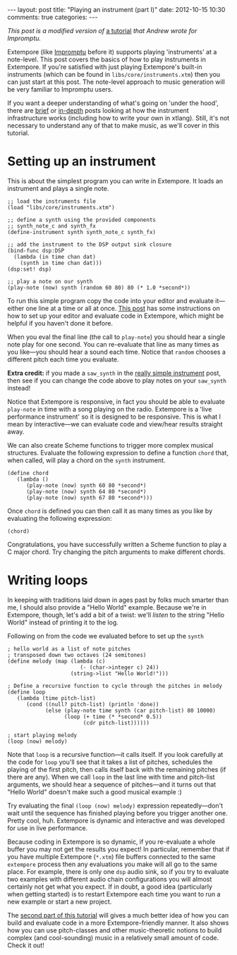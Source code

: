 #+begin_html
---
layout: post
title: "Playing an instrument (part I)"
date: 2012-10-15 10:30
comments: true
categories:
---
#+end_html

/This post is a modified version of/ [[http://impromptu.moso.com.au/tutorials/bing.html][a tutorial]] /that Andrew wrote for
Impromptu./

Extempore (like [[http://impromptu.moso.com.au][Impromptu]] before it) supports playing 'instruments' at
a note-level. This post covers the basics of how to play instruments
in Extempore. If you're satisfied with just playing Extempore's
built-in instruments (which can be found in
=libs/core/instruments.xtm=) then you can just start at this post. The
note-level approach to music generation will be very familiar to
Impromptu users.

If you want a deeper understanding of what's going on 'under the
hood', there are [[file:2012-10-16-a-really-simple-instrument.org][brief]] or [[file:2012-09-28-making-an-instrument.org][in-depth]] posts looking at how the instrument
infrastructure works (including how to write your own in xtlang).
Still, it's not necessary to understand any of that to make music, as
we'll cover in this tutorial.

* Setting up an instrument

This is about the simplest program you can write in Extempore. It
loads an instrument and plays a single note.

#+begin_src extempore
  ;; load the instruments file 
  (load "libs/core/instruments.xtm")
  
  ;; define a synth using the provided components
  ;; synth_note_c and synth_fx
  (define-instrument synth synth_note_c synth_fx)
  
  ;; add the instrument to the DSP output sink closure
  (bind-func dsp:DSP
    (lambda (in time chan dat)
      (synth in time chan dat)))
  (dsp:set! dsp)
  
  ;; play a note on our synth
  (play-note (now) synth (random 60 80) 80 (* 1.0 *second*))
#+end_src

To run this simple program copy the code into your editor and evaluate
it---either one line at a time or all at once. [[file:2012-09-26-interacting-with-the-extempore-compiler.org][This post]] has some
instructions on how to set up your editor and evaluate code in
Extempore, which might be helpful if you haven't done it before.

When you eval the final line (the call to =play-note=) you should hear
a single note play for one second. You can re-evaluate that line as
many times as you like---you should hear a sound each time. Notice
that =random= chooses a different pitch each time you evaluate.

*Extra credit:* if you made a =saw_synth= in the [[file:2012-10-16-a-really-simple-instrument.org][really simple
 instrument]] post, then see if you can change the code above to play
 notes on your =saw_synth= instead!

Notice that Extempore is responsive, in fact you should be able to
evaluate =play-note= in time with a song playing on the radio.
Extempore is a 'live performance instrument' so it is designed to be
responsive. This is what I mean by interactive---we can evaluate code
and view/hear results straight away.

We can also create Scheme functions to trigger more complex musical
structures. Evaluate the following expression to define a function
=chord= that, when called, will play a chord on the =synth=
instrument.

#+begin_src extempore
  (define chord
     (lambda ()
        (play-note (now) synth 60 80 *second*)
        (play-note (now) synth 64 80 *second*)
        (play-note (now) synth 67 80 *second*)))
#+end_src

Once =chord= is defined you can then call it as many times as you like
by evaluating the following expression:

#+begin_src extempore
  (chord)
#+end_src

Congratulations, you have successfully written a Scheme function to
play a C major chord.  Try changing the pitch arguments to make
different chords.

* Writing loops

In keeping with traditions laid down in ages past by folks much
smarter than me, I should also provide a "Hello World" example.
Because we're in Extempore, though, let's add a bit of a twist: we'll
/listen/ to the string "Hello World" instead of printing it to the
log.

Following on from the code we evaluated before to set up the =synth=

#+begin_src extempore
  ; hello world as a list of note pitches
  ; transposed down two octaves (24 semitones)
  (define melody (map (lambda (c)
                         (- (char->integer c) 24))
                      (string->list "Hello World!")))
  
  ; Define a recursive function to cycle through the pitches in melody
  (define loop
     (lambda (time pitch-list)
        (cond ((null? pitch-list) (println 'done))
              (else (play-note time synth (car pitch-list) 80 10000)
                    (loop (+ time (* *second* 0.5))
                          (cdr pitch-list))))))
  
  ; start playing melody
  (loop (now) melody)
#+end_src

Note that =loop= is a recursive function---it calls itself. If you
look carefully at the code for =loop= you'll see that it takes a list
of pitches, schedules the playing of the first pitch, then calls
itself back with the remaining pitches (if there are any). When we
call =loop= in the last line with time and pitch-list arguments, we
should hear a sequence of pitches---and it turns out that "Hello
World" doesn't make such a good musical example :)

Try evaluating the final =(loop (now) melody)= expression
repeatedly---don't wait until the sequence has finished playing before
you trigger another one. Pretty cool, huh. Extempore is dynamic and
interactive and was developed for use in live performance.

Because coding in Extempore is so dynamic, if you re-evaluate a whole
buffer you may not get the results you expect! In particular, remember
that if you have multiple Extempore (=*.xtm=) file buffers connected
to the same =extempore= process then any evaluations you make will all
go to the same place. For example, there is only one =dsp= audio sink,
so if you try to evaluate two examples with different audio chain
configurations you will almost certainly not get what you expect. If
in doubt, a good idea (particularly when getting started) is to
restart Extempore each time you want to run a new example or start a
new project.

The [[file:2012-10-15-playing-an-instrument-part-ii.org][second part of this tutorial]] will gives a much better idea of
how you can build and evaluate code in a more Extempore-friendly
manner.  It also shows how you can use pitch-classes and other
music-theoretic notions to build complex (and cool-sounding) music in
a relatively small amount of code.  Check it out!

# Let's just finish off with a quick graphics example to see if we can
# make hello world perform any better :) Again, copy the code into
# Extempore (deleting the old hello world code in the process) then
# select-all and eval (I know I told you not to do this but ... what can
# I say ... everything will become clear in time).

# #+begin_src extempore
#   (define canvas (gfx:make-canvas 800 600))
#   (define text-style (gfx:make-text-style "Times-Roman"
#                                         72.0
#                                         (list 1.0 1.0 1.0 0.25)))
#   (define text-path (gfx:make-path))
#   (gfx:set-start-point text-path 150 250)
#   (gfx:add-text text-path text-style "Hello World")

#   ; start with a clean cavas
#   (gfx:clear-canvas (now) canvas '(0.1 0.1 0.27 1))

#   (define rotate
#      (lambda (time path)
#         ; wipe out a bit of the previous drawing
#         (gfx:clear-canvas time canvas '(0.1 0.1 0.27 0.025))
#         ; display the text-path
#         (gfx:draw-path (+ time 1) canvas path
#                    '(0.5 0.7 0.9 0.3)
#                    '(0.0 0.9 0.2 0.1) 4)
#         ; shift the text-path rotation one degree
#         (gfx:rotate-path (now) path 1 300 253 *degrees*)
#         (callback (+ time 1000) 'rotate (+ time 3000) path)))

#   ; start
#   (rotate (now) text-path 0.8)
# #+end_src

# Now just to prove a point. While hello world is spinning around try
# typing (loop (now) melody) at the bottom of the editor window. Place
# the cursor inside (loop (now) melody) and evaluate. Hey presto, melody
# and spinning graphics. The important point to remember is that all
# your previous evaluations are still active and will be active until
# Extempore is restarted. So, something to keep in mind, if things are
# behaving weirdly it may be because of something you evaluated earlier.
# If in doubt, restart Extempore.

